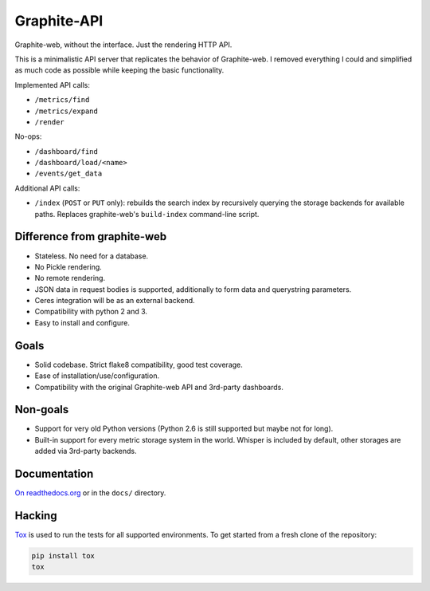 Graphite-API
============

.. image:: https://travis-ci.org/brutasse/graphite-api.svg?branch=master
   :alt: Build Status
   :target: https://travis-ci.org/brutasse/graphite-api

.. image:: https://img.shields.io/coveralls/brutasse/graphite-api/master.svg
   :alt: Coverage Status
   :target: https://coveralls.io/r/brutasse/graphite-api?branch=master

Graphite-web, without the interface. Just the rendering HTTP API.

This is a minimalistic API server that replicates the behavior of
Graphite-web. I removed everything I could and simplified as much code as
possible while keeping the basic functionality.

Implemented API calls:

* ``/metrics/find``
* ``/metrics/expand``
* ``/render``

No-ops:

* ``/dashboard/find``
* ``/dashboard/load/<name>``
* ``/events/get_data``

Additional API calls:

* ``/index`` (``POST`` or ``PUT`` only): rebuilds the search index by
  recursively querying the storage backends for available paths. Replaces
  graphite-web's ``build-index`` command-line script.

Difference from graphite-web
----------------------------

* Stateless. No need for a database.
* No Pickle rendering.
* No remote rendering.
* JSON data in request bodies is supported, additionally to form data and
  querystring parameters.
* Ceres integration will be as an external backend.
* Compatibility with python 2 and 3.
* Easy to install and configure.

Goals
-----

* Solid codebase. Strict flake8 compatibility, good test coverage.
* Ease of installation/use/configuration.
* Compatibility with the original Graphite-web API and 3rd-party dashboards.

Non-goals
---------

* Support for very old Python versions (Python 2.6 is still supported but
  maybe not for long).
* Built-in support for every metric storage system in the world. Whisper is
  included by default, other storages are added via 3rd-party backends.

Documentation
-------------

`On readthedocs.org`_ or in the ``docs/`` directory.

.. _On readthedocs.org: http://graphite-api.readthedocs.io/en/latest/

Hacking
-------

`Tox`_ is used to run the tests for all supported environments. To get started
from a fresh clone of the repository:

.. code-block:: bash

    pip install tox
    tox

.. _Tox: https://testrun.org/tox/
